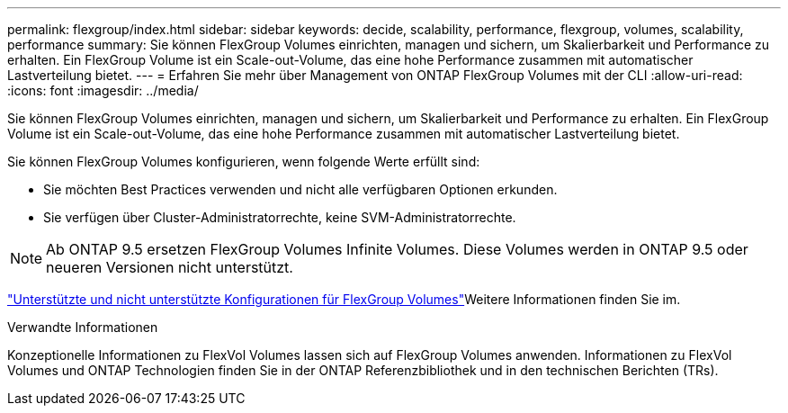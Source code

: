---
permalink: flexgroup/index.html 
sidebar: sidebar 
keywords: decide, scalability, performance, flexgroup, volumes, scalability, performance 
summary: Sie können FlexGroup Volumes einrichten, managen und sichern, um Skalierbarkeit und Performance zu erhalten. Ein FlexGroup Volume ist ein Scale-out-Volume, das eine hohe Performance zusammen mit automatischer Lastverteilung bietet. 
---
= Erfahren Sie mehr über Management von ONTAP FlexGroup Volumes mit der CLI
:allow-uri-read: 
:icons: font
:imagesdir: ../media/


[role="lead"]
Sie können FlexGroup Volumes einrichten, managen und sichern, um Skalierbarkeit und Performance zu erhalten. Ein FlexGroup Volume ist ein Scale-out-Volume, das eine hohe Performance zusammen mit automatischer Lastverteilung bietet.

Sie können FlexGroup Volumes konfigurieren, wenn folgende Werte erfüllt sind:

* Sie möchten Best Practices verwenden und nicht alle verfügbaren Optionen erkunden.
* Sie verfügen über Cluster-Administratorrechte, keine SVM-Administratorrechte.



NOTE: Ab ONTAP 9.5 ersetzen FlexGroup Volumes Infinite Volumes. Diese Volumes werden in ONTAP 9.5 oder neueren Versionen nicht unterstützt.

link:supported-unsupported-config-concept.html["Unterstützte und nicht unterstützte Konfigurationen für FlexGroup Volumes"]Weitere Informationen finden Sie im.

.Verwandte Informationen
Konzeptionelle Informationen zu FlexVol Volumes lassen sich auf FlexGroup Volumes anwenden. Informationen zu FlexVol Volumes und ONTAP Technologien finden Sie in der ONTAP Referenzbibliothek und in den technischen Berichten (TRs).
